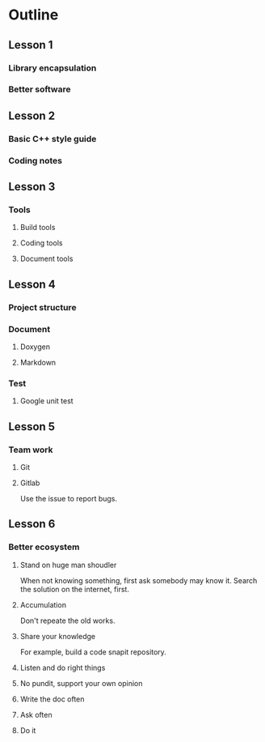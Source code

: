 * Outline
** Lesson 1
*** Library encapsulation
*** Better software
** Lesson 2
*** Basic C++ style guide
*** Coding notes
** Lesson 3
*** Tools
**** Build tools
**** Coding tools
**** Document tools
** Lesson 4
*** Project structure
*** Document
**** Doxygen
**** Markdown
*** Test
**** Google unit test
** Lesson 5
*** Team work
**** Git
**** Gitlab
     Use the issue to report bugs.
** Lesson 6
*** Better ecosystem
**** Stand on huge man shoudler
     When not knowing something, first ask somebody may know it.
     Search the solution on the internet, first.
**** Accumulation
     Don't repeate the old works.
**** Share your knowledge
     For example, build a code snapit repository.
**** Listen and do right things
**** No pundit, support your own opinion
**** Write the doc often
**** Ask often
**** Do it
